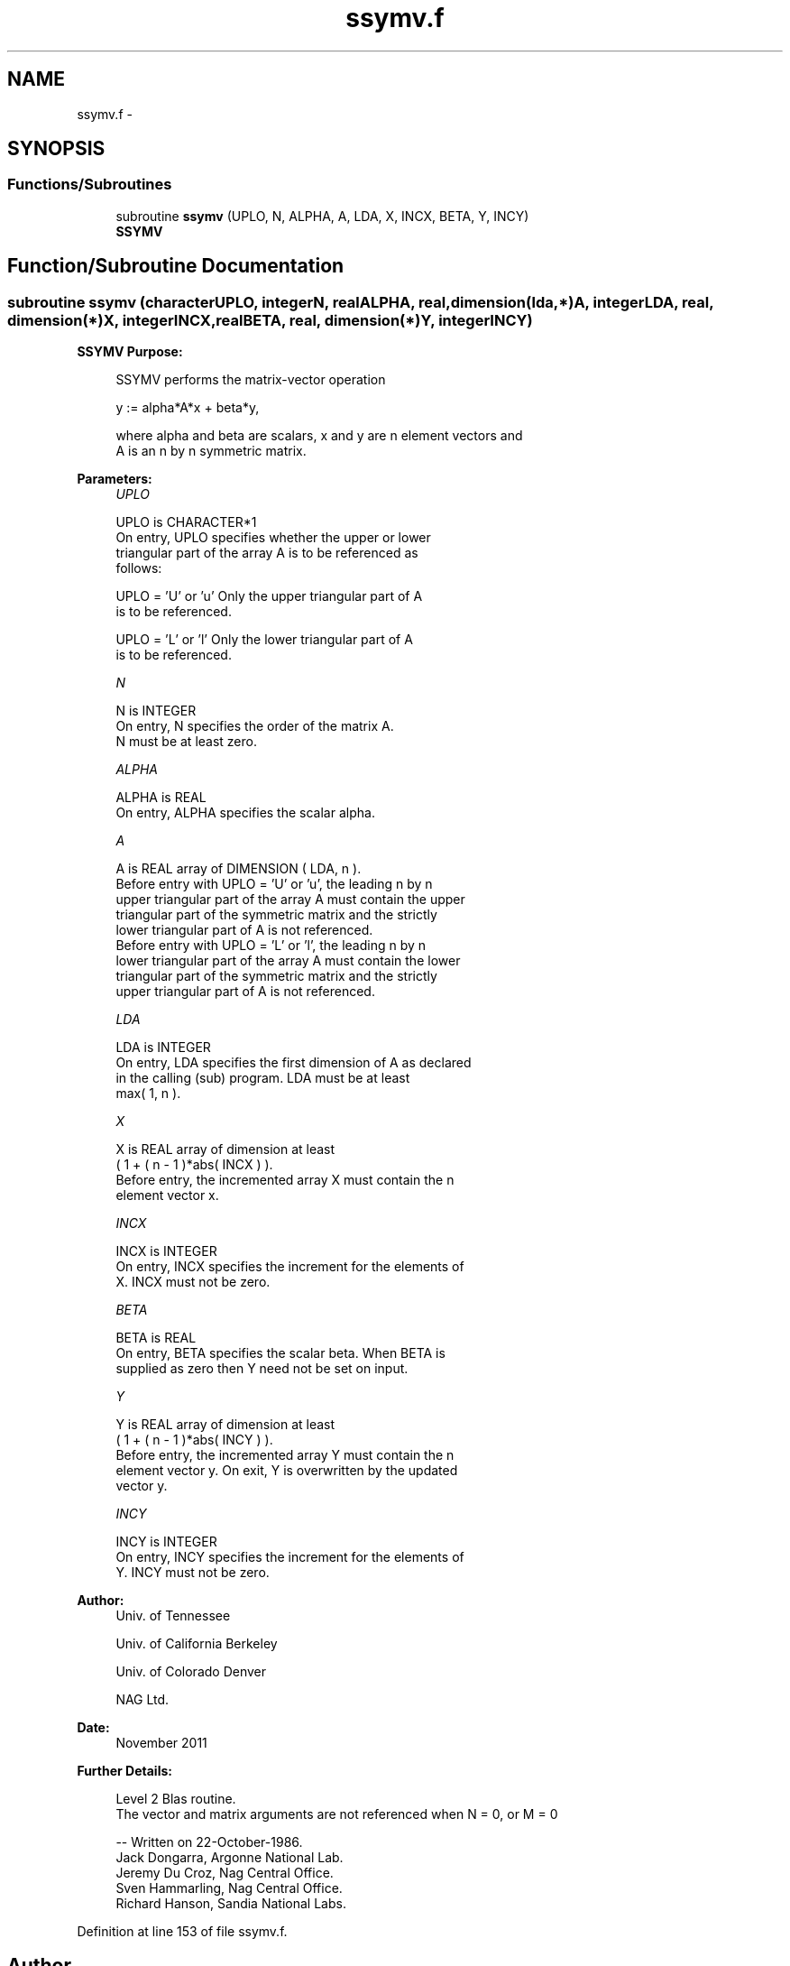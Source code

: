 .TH "ssymv.f" 3 "Sat Nov 16 2013" "Version 3.4.2" "LAPACK" \" -*- nroff -*-
.ad l
.nh
.SH NAME
ssymv.f \- 
.SH SYNOPSIS
.br
.PP
.SS "Functions/Subroutines"

.in +1c
.ti -1c
.RI "subroutine \fBssymv\fP (UPLO, N, ALPHA, A, LDA, X, INCX, BETA, Y, INCY)"
.br
.RI "\fI\fBSSYMV\fP \fP"
.in -1c
.SH "Function/Subroutine Documentation"
.PP 
.SS "subroutine ssymv (characterUPLO, integerN, realALPHA, real, dimension(lda,*)A, integerLDA, real, dimension(*)X, integerINCX, realBETA, real, dimension(*)Y, integerINCY)"

.PP
\fBSSYMV\fP \fBPurpose: \fP
.RS 4

.PP
.nf
 SSYMV  performs the matrix-vector  operation

    y := alpha*A*x + beta*y,

 where alpha and beta are scalars, x and y are n element vectors and
 A is an n by n symmetric matrix.
.fi
.PP
 
.RE
.PP
\fBParameters:\fP
.RS 4
\fIUPLO\fP 
.PP
.nf
          UPLO is CHARACTER*1
           On entry, UPLO specifies whether the upper or lower
           triangular part of the array A is to be referenced as
           follows:

              UPLO = 'U' or 'u'   Only the upper triangular part of A
                                  is to be referenced.

              UPLO = 'L' or 'l'   Only the lower triangular part of A
                                  is to be referenced.
.fi
.PP
.br
\fIN\fP 
.PP
.nf
          N is INTEGER
           On entry, N specifies the order of the matrix A.
           N must be at least zero.
.fi
.PP
.br
\fIALPHA\fP 
.PP
.nf
          ALPHA is REAL
           On entry, ALPHA specifies the scalar alpha.
.fi
.PP
.br
\fIA\fP 
.PP
.nf
          A is REAL array of DIMENSION ( LDA, n ).
           Before entry with  UPLO = 'U' or 'u', the leading n by n
           upper triangular part of the array A must contain the upper
           triangular part of the symmetric matrix and the strictly
           lower triangular part of A is not referenced.
           Before entry with UPLO = 'L' or 'l', the leading n by n
           lower triangular part of the array A must contain the lower
           triangular part of the symmetric matrix and the strictly
           upper triangular part of A is not referenced.
.fi
.PP
.br
\fILDA\fP 
.PP
.nf
          LDA is INTEGER
           On entry, LDA specifies the first dimension of A as declared
           in the calling (sub) program. LDA must be at least
           max( 1, n ).
.fi
.PP
.br
\fIX\fP 
.PP
.nf
          X is REAL array of dimension at least
           ( 1 + ( n - 1 )*abs( INCX ) ).
           Before entry, the incremented array X must contain the n
           element vector x.
.fi
.PP
.br
\fIINCX\fP 
.PP
.nf
          INCX is INTEGER
           On entry, INCX specifies the increment for the elements of
           X. INCX must not be zero.
.fi
.PP
.br
\fIBETA\fP 
.PP
.nf
          BETA is REAL
           On entry, BETA specifies the scalar beta. When BETA is
           supplied as zero then Y need not be set on input.
.fi
.PP
.br
\fIY\fP 
.PP
.nf
          Y is REAL array of dimension at least
           ( 1 + ( n - 1 )*abs( INCY ) ).
           Before entry, the incremented array Y must contain the n
           element vector y. On exit, Y is overwritten by the updated
           vector y.
.fi
.PP
.br
\fIINCY\fP 
.PP
.nf
          INCY is INTEGER
           On entry, INCY specifies the increment for the elements of
           Y. INCY must not be zero.
.fi
.PP
 
.RE
.PP
\fBAuthor:\fP
.RS 4
Univ\&. of Tennessee 
.PP
Univ\&. of California Berkeley 
.PP
Univ\&. of Colorado Denver 
.PP
NAG Ltd\&. 
.RE
.PP
\fBDate:\fP
.RS 4
November 2011 
.RE
.PP
\fBFurther Details: \fP
.RS 4

.PP
.nf
  Level 2 Blas routine.
  The vector and matrix arguments are not referenced when N = 0, or M = 0

  -- Written on 22-October-1986.
     Jack Dongarra, Argonne National Lab.
     Jeremy Du Croz, Nag Central Office.
     Sven Hammarling, Nag Central Office.
     Richard Hanson, Sandia National Labs.
.fi
.PP
 
.RE
.PP

.PP
Definition at line 153 of file ssymv\&.f\&.
.SH "Author"
.PP 
Generated automatically by Doxygen for LAPACK from the source code\&.
